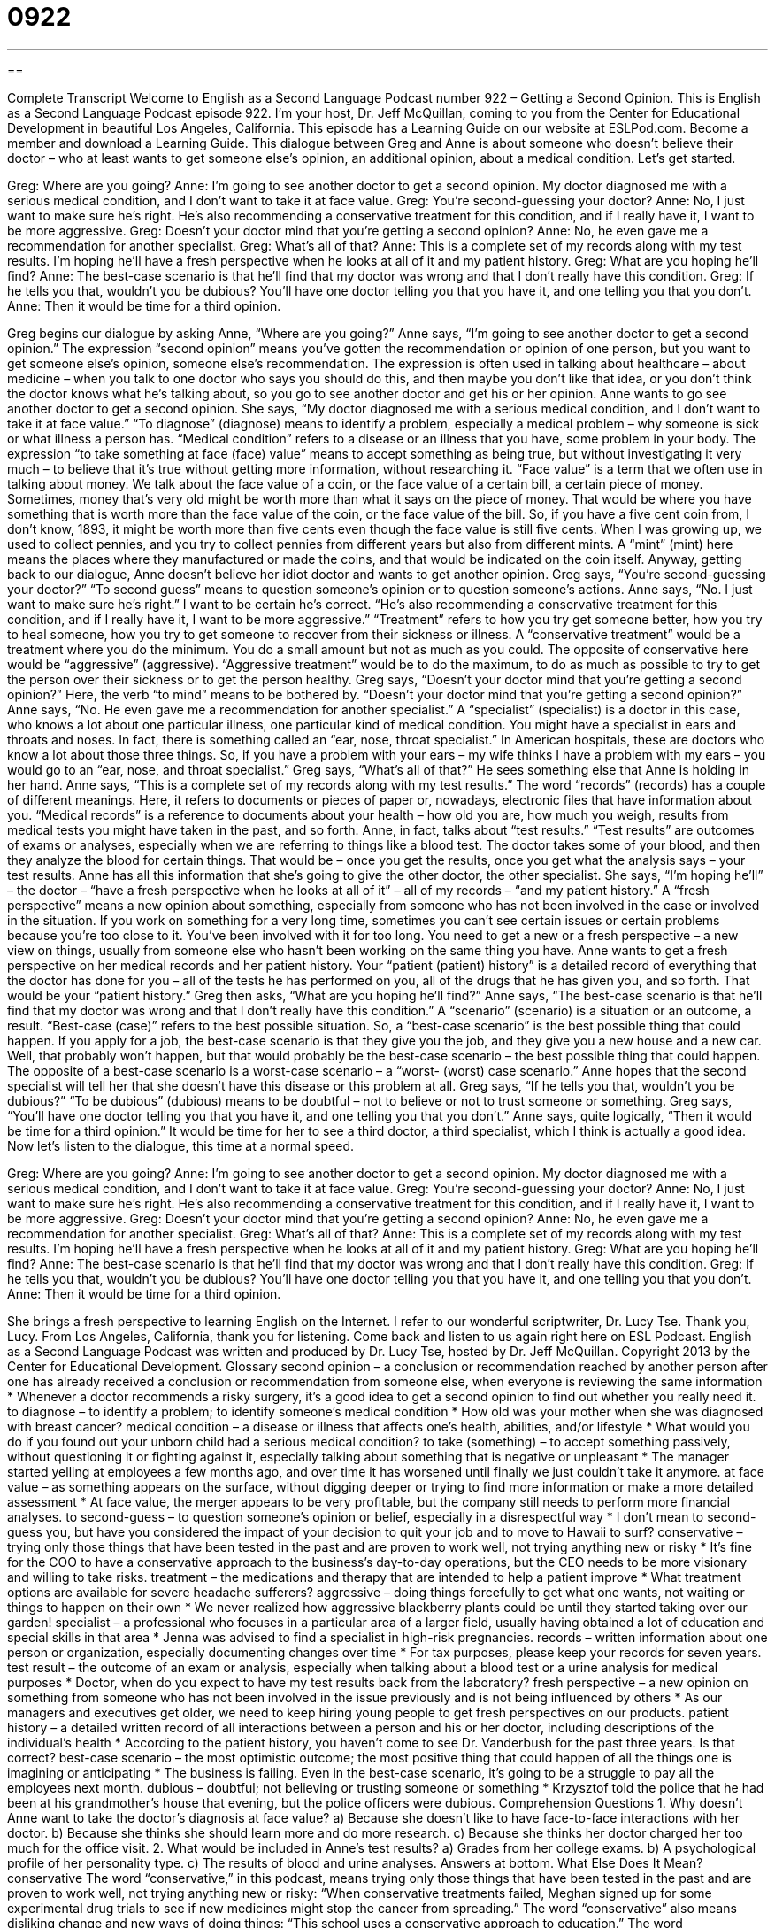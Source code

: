 = 0922
:toc: left
:toclevels: 3
:sectnums:
:stylesheet: ../../../myAdocCss.css

'''

== 

Complete Transcript
Welcome to English as a Second Language Podcast number 922 – Getting a Second Opinion.
This is English as a Second Language Podcast episode 922. I'm your host, Dr. Jeff McQuillan, coming to you from the Center for Educational Development in beautiful Los Angeles, California.
This episode has a Learning Guide on our website at ESLPod.com. Become a member and download a Learning Guide.
This dialogue between Greg and Anne is about someone who doesn’t believe their doctor – who at least wants to get someone else’s opinion, an additional opinion, about a medical condition. Let’s get started.
[start of dialogue]
Greg: Where are you going?
Anne: I’m going to see another doctor to get a second opinion. My doctor diagnosed me with a serious medical condition, and I don’t want to take it at face value.
Greg: You’re second-guessing your doctor?
Anne: No, I just want to make sure he’s right. He’s also recommending a conservative treatment for this condition, and if I really have it, I want to be more aggressive.
Greg: Doesn’t your doctor mind that you’re getting a second opinion?
Anne: No, he even gave me a recommendation for another specialist.
Greg: What’s all of that?
Anne: This is a complete set of my records along with my test results. I’m hoping he’ll have a fresh perspective when he looks at all of it and my patient history.
Greg: What are you hoping he’ll find?
Anne: The best-case scenario is that he’ll find that my doctor was wrong and that I don’t really have this condition.
Greg: If he tells you that, wouldn’t you be dubious? You’ll have one doctor telling you that you have it, and one telling you that you don’t.
Anne: Then it would be time for a third opinion.
[end of dialogue]
Greg begins our dialogue by asking Anne, “Where are you going?” Anne says, “I’m going to see another doctor to get a second opinion.” The expression “second opinion” means you’ve gotten the recommendation or opinion of one person, but you want to get someone else’s opinion, someone else’s recommendation. The expression is often used in talking about healthcare – about medicine – when you talk to one doctor who says you should do this, and then maybe you don’t like that idea, or you don’t think the doctor knows what he’s talking about, so you go to see another doctor and get his or her opinion.
Anne wants to go see another doctor to get a second opinion. She says, “My doctor diagnosed me with a serious medical condition, and I don’t want to take it at face value.” “To diagnose” (diagnose) means to identify a problem, especially a medical problem – why someone is sick or what illness a person has. “Medical condition” refers to a disease or an illness that you have, some problem in your body. The expression “to take something at face (face) value” means to accept something as being true, but without investigating it very much – to believe that it’s true without getting more information, without researching it.
“Face value” is a term that we often use in talking about money. We talk about the face value of a coin, or the face value of a certain bill, a certain piece of money. Sometimes, money that’s very old might be worth more than what it says on the piece of money. That would be where you have something that is worth more than the face value of the coin, or the face value of the bill.
So, if you have a five cent coin from, I don’t know, 1893, it might be worth more than five cents even though the face value is still five cents. When I was growing up, we used to collect pennies, and you try to collect pennies from different years but also from different mints. A “mint” (mint) here means the places where they manufactured or made the coins, and that would be indicated on the coin itself.
Anyway, getting back to our dialogue, Anne doesn’t believe her idiot doctor and wants to get another opinion. Greg says, “You’re second-guessing your doctor?” “To second guess” means to question someone’s opinion or to question someone’s actions. Anne says, “No. I just want to make sure he’s right.” I want to be certain he’s correct.
“He’s also recommending a conservative treatment for this condition, and if I really have it, I want to be more aggressive.” “Treatment” refers to how you try get someone better, how you try to heal someone, how you try to get someone to recover from their sickness or illness. A “conservative treatment” would be a treatment where you do the minimum. You do a small amount but not as much as you could. The opposite of conservative here would be “aggressive” (aggressive). “Aggressive treatment” would be to do the maximum, to do as much as possible to try to get the person over their sickness or to get the person healthy.
Greg says, “Doesn’t your doctor mind that you’re getting a second opinion?” Here, the verb “to mind” means to be bothered by. “Doesn’t your doctor mind that you’re getting a second opinion?” Anne says, “No. He even gave me a recommendation for another specialist.” A “specialist” (specialist) is a doctor in this case, who knows a lot about one particular illness, one particular kind of medical condition. You might have a specialist in ears and throats and noses. In fact, there is something called an “ear, nose, throat specialist.” In American hospitals, these are doctors who know a lot about those three things. So, if you have a problem with your ears – my wife thinks I have a problem with my ears – you would go to an “ear, nose, and throat specialist.”
Greg says, “What’s all of that?” He sees something else that Anne is holding in her hand. Anne says, “This is a complete set of my records along with my test results.” The word “records” (records) has a couple of different meanings. Here, it refers to documents or pieces of paper or, nowadays, electronic files that have information about you. “Medical records” is a reference to documents about your health – how old you are, how much you weigh, results from medical tests you might have taken in the past, and so forth.
Anne, in fact, talks about “test results.” “Test results” are outcomes of exams or analyses, especially when we are referring to things like a blood test. The doctor takes some of your blood, and then they analyze the blood for certain things. That would be – once you get the results, once you get what the analysis says – your test results. Anne has all this information that she’s going to give the other doctor, the other specialist.
She says, “I’m hoping he’ll” – the doctor – “have a fresh perspective when he looks at all of it” – all of my records – “and my patient history.” A “fresh perspective” means a new opinion about something, especially from someone who has not been involved in the case or involved in the situation. If you work on something for a very long time, sometimes you can’t see certain issues or certain problems because you’re too close to it. You’ve been involved with it for too long. You need to get a new or a fresh perspective – a new view on things, usually from someone else who hasn’t been working on the same thing you have.
Anne wants to get a fresh perspective on her medical records and her patient history. Your “patient (patient) history” is a detailed record of everything that the doctor has done for you – all of the tests he has performed on you, all of the drugs that he has given you, and so forth. That would be your “patient history.”
Greg then asks, “What are you hoping he’ll find?” Anne says, “The best-case scenario is that he’ll find that my doctor was wrong and that I don’t really have this condition.” A “scenario” (scenario) is a situation or an outcome, a result. “Best-case (case)” refers to the best possible situation. So, a “best-case scenario” is the best possible thing that could happen. If you apply for a job, the best-case scenario is that they give you the job, and they give you a new house and a new car. Well, that probably won’t happen, but that would probably be the best-case scenario – the best possible thing that could happen. The opposite of a best-case scenario is a worst-case scenario – a “worst- (worst) case scenario.”
Anne hopes that the second specialist will tell her that she doesn’t have this disease or this problem at all. Greg says, “If he tells you that, wouldn’t you be dubious?” “To be dubious” (dubious) means to be doubtful – not to believe or not to trust someone or something. Greg says, “You’ll have one doctor telling you that you have it, and one telling you that you don’t.” Anne says, quite logically, “Then it would be time for a third opinion.” It would be time for her to see a third doctor, a third specialist, which I think is actually a good idea.
Now let’s listen to the dialogue, this time at a normal speed.
[start of dialogue]
Greg: Where are you going?
Anne: I’m going to see another doctor to get a second opinion. My doctor diagnosed me with a serious medical condition, and I don’t want to take it at face value.
Greg: You’re second-guessing your doctor?
Anne: No, I just want to make sure he’s right. He’s also recommending a conservative treatment for this condition, and if I really have it, I want to be more aggressive.
Greg: Doesn’t your doctor mind that you’re getting a second opinion?
Anne: No, he even gave me a recommendation for another specialist.
Greg: What’s all of that?
Anne: This is a complete set of my records along with my test results. I’m hoping he’ll have a fresh perspective when he looks at all of it and my patient history.
Greg: What are you hoping he’ll find?
Anne: The best-case scenario is that he’ll find that my doctor was wrong and that I don’t really have this condition.
Greg: If he tells you that, wouldn’t you be dubious? You’ll have one doctor telling you that you have it, and one telling you that you don’t.
Anne: Then it would be time for a third opinion.
[end of dialogue]
She brings a fresh perspective to learning English on the Internet. I refer to our wonderful scriptwriter, Dr. Lucy Tse. Thank you, Lucy.
From Los Angeles, California, thank you for listening. Come back and listen to us again right here on ESL Podcast.
English as a Second Language Podcast was written and produced by Dr. Lucy Tse, hosted by Dr. Jeff McQuillan. Copyright 2013 by the Center for Educational Development.
Glossary
second opinion – a conclusion or recommendation reached by another person after one has already received a conclusion or recommendation from someone else, when everyone is reviewing the same information
* Whenever a doctor recommends a risky surgery, it’s a good idea to get a second opinion to find out whether you really need it.
to diagnose – to identify a problem; to identify someone’s medical condition
* How old was your mother when she was diagnosed with breast cancer?
medical condition – a disease or illness that affects one’s health, abilities, and/or lifestyle
* What would you do if you found out your unborn child had a serious medical condition?
to take (something) – to accept something passively, without questioning it or fighting against it, especially talking about something that is negative or unpleasant
* The manager started yelling at employees a few months ago, and over time it has worsened until finally we just couldn’t take it anymore.
at face value – as something appears on the surface, without digging deeper or trying to find more information or make a more detailed assessment
* At face value, the merger appears to be very profitable, but the company still needs to perform more financial analyses.
to second-guess – to question someone’s opinion or belief, especially in a disrespectful way
* I don’t mean to second-guess you, but have you considered the impact of your decision to quit your job and to move to Hawaii to surf?
conservative – trying only those things that have been tested in the past and are proven to work well, not trying anything new or risky
* It’s fine for the COO to have a conservative approach to the business’s day-to-day operations, but the CEO needs to be more visionary and willing to take risks.
treatment – the medications and therapy that are intended to help a patient improve
* What treatment options are available for severe headache sufferers?
aggressive – doing things forcefully to get what one wants, not waiting or things to happen on their own
* We never realized how aggressive blackberry plants could be until they started taking over our garden!
specialist – a professional who focuses in a particular area of a larger field, usually having obtained a lot of education and special skills in that area
* Jenna was advised to find a specialist in high-risk pregnancies.
records – written information about one person or organization, especially documenting changes over time
* For tax purposes, please keep your records for seven years.
test result – the outcome of an exam or analysis, especially when talking about a blood test or a urine analysis for medical purposes
* Doctor, when do you expect to have my test results back from the laboratory?
fresh perspective – a new opinion on something from someone who has not been involved in the issue previously and is not being influenced by others
* As our managers and executives get older, we need to keep hiring young people to get fresh perspectives on our products.
patient history – a detailed written record of all interactions between a person and his or her doctor, including descriptions of the individual’s health
* According to the patient history, you haven’t come to see Dr. Vanderbush for the past three years. Is that correct?
best-case scenario – the most optimistic outcome; the most positive thing that could happen of all the things one is imagining or anticipating
* The business is failing. Even in the best-case scenario, it’s going to be a struggle to pay all the employees next month.
dubious – doubtful; not believing or trusting someone or something
* Krzysztof told the police that he had been at his grandmother’s house that evening, but the police officers were dubious.
Comprehension Questions
1. Why doesn’t Anne want to take the doctor’s diagnosis at face value?
a) Because she doesn’t like to have face-to-face interactions with her doctor.
b) Because she thinks she should learn more and do more research.
c) Because she thinks her doctor charged her too much for the office visit.
2. What would be included in Anne’s test results?
a) Grades from her college exams.
b) A psychological profile of her personality type.
c) The results of blood and urine analyses.
Answers at bottom.
What Else Does It Mean?
conservative
The word “conservative,” in this podcast, means trying only those things that have been tested in the past and are proven to work well, not trying anything new or risky: “When conservative treatments failed, Meghan signed up for some experimental drug trials to see if new medicines might stop the cancer from spreading.” The word “conservative” also means disliking change and new ways of doing things: “This school uses a conservative approach to education.” The word “conservative” can also mean traditional or old-fashioned: “Bank employees are expected to wear conservative clothing.” Or, “Would you say you grew up in a family with conservative values?” Finally, the phrase “a conservative guess” means an estimate of the value of something where one purposely states a smaller-than-actual amount: “Even conservative projections indicate that the sea level will rise by a few inches.”
records
In this podcast, the word “records” means written information about one person or organization, especially documenting changes over time: “Are students allowed to view the records that the school is keeping about them?” The word “record” also means the best or worst, the longest or shortest, or some other extreme of the level that has been achieved: “Hannah ran the marathon in 3:48, a personal record.” Or, “Who holds the world record for the long jump?” When talking about music, a “record” is a flat, round piece of plastic that has raised circular lines that can produce sound in a record player: “Do you prefer to listen to records or CDs?” Finally, the phrase “for the record” provides emphasis and means that another person should remember what one was saying: “Yes, I was arrested, but for the police never charged me with a crime.”
Culture Note
Remote Second Opinions
As the costs of healthcare “rise” (increase), many people who have received a diagnosis of a serious medical condition are “seeking” (looking for; trying to get) a second opinion without visiting another doctor. “Remote” (from a distance; not face-to-face) second opinions allow people to “submit” (send in) their medical records and test results online, so that a medical specialist can review them and provide a second opinion.
The major advantages of a second opinion are that it is inexpensive and usually much faster than scheduling a face-to-face appointment with a busy specialist. However, health insurance usually “covers” (pays for) a face-to-face appointment, but usually does not cover a remote second opinion.
Another advantage of a remote second opinion is that it could allow the patient to receive the opinion of an international expert on any particular condition, even when that specialist lives and works far from the patient.
The biggest “drawback” (disadvantage) of a remote second opinion is that the patient does not meet with the specialist. This makes it difficult or impossible to know exactly who is reviewing the medical records.
There are also concerns about the “confidentiality” (privacy; a guarantee that secret information is not shared) of health records. If they are sent to an unreliable provider of remote second opinions, personal information could be “made public” (shared with other people).
Comprehension Answers
1 - b
2 - c